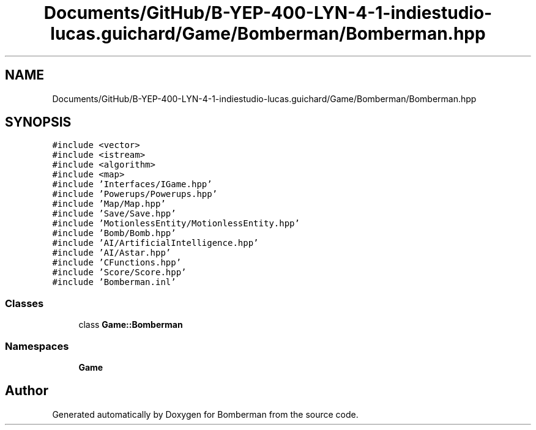 .TH "Documents/GitHub/B-YEP-400-LYN-4-1-indiestudio-lucas.guichard/Game/Bomberman/Bomberman.hpp" 3 "Mon Jun 21 2021" "Version 2.0" "Bomberman" \" -*- nroff -*-
.ad l
.nh
.SH NAME
Documents/GitHub/B-YEP-400-LYN-4-1-indiestudio-lucas.guichard/Game/Bomberman/Bomberman.hpp
.SH SYNOPSIS
.br
.PP
\fC#include <vector>\fP
.br
\fC#include <istream>\fP
.br
\fC#include <algorithm>\fP
.br
\fC#include <map>\fP
.br
\fC#include 'Interfaces/IGame\&.hpp'\fP
.br
\fC#include 'Powerups/Powerups\&.hpp'\fP
.br
\fC#include 'Map/Map\&.hpp'\fP
.br
\fC#include 'Save/Save\&.hpp'\fP
.br
\fC#include 'MotionlessEntity/MotionlessEntity\&.hpp'\fP
.br
\fC#include 'Bomb/Bomb\&.hpp'\fP
.br
\fC#include 'AI/ArtificialIntelligence\&.hpp'\fP
.br
\fC#include 'AI/Astar\&.hpp'\fP
.br
\fC#include 'CFunctions\&.hpp'\fP
.br
\fC#include 'Score/Score\&.hpp'\fP
.br
\fC#include 'Bomberman\&.inl'\fP
.br

.SS "Classes"

.in +1c
.ti -1c
.RI "class \fBGame::Bomberman\fP"
.br
.in -1c
.SS "Namespaces"

.in +1c
.ti -1c
.RI " \fBGame\fP"
.br
.in -1c
.SH "Author"
.PP 
Generated automatically by Doxygen for Bomberman from the source code\&.

